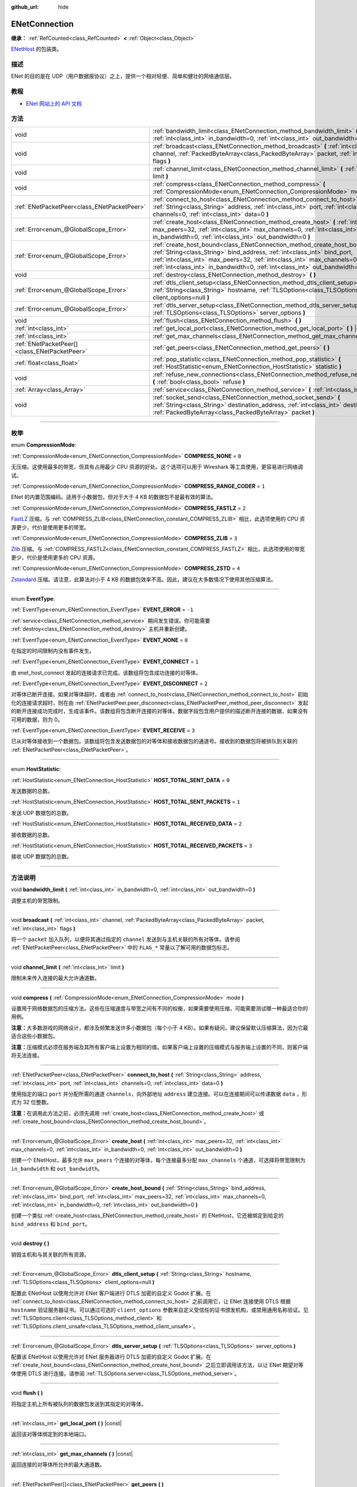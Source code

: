 :github_url: hide

.. DO NOT EDIT THIS FILE!!!
.. Generated automatically from Godot engine sources.
.. Generator: https://github.com/godotengine/godot/tree/master/doc/tools/make_rst.py.
.. XML source: https://github.com/godotengine/godot/tree/master/modules/enet/doc_classes/ENetConnection.xml.

.. _class_ENetConnection:

ENetConnection
==============

**继承：** :ref:`RefCounted<class_RefCounted>` **<** :ref:`Object<class_Object>`

`ENetHost <http://enet.bespin.org/group__host.html>`__ 的包装类。

.. rst-class:: classref-introduction-group

描述
----

ENet 的目的是在 UDP（用户数据报协议）之上，提供一个相对轻便、简单和健壮的网络通信层。

.. rst-class:: classref-introduction-group

教程
----

- `ENet 网站上的 API 文档 <http://enet.bespin.org/usergroup0.html>`__

.. rst-class:: classref-reftable-group

方法
----

.. table::
   :widths: auto

   +-----------------------------------------------+----------------------------------------------------------------------------------------------------------------------------------------------------------------------------------------------------------------------------------------------------------------------------------------------------------------------+
   | void                                          | :ref:`bandwidth_limit<class_ENetConnection_method_bandwidth_limit>` **(** :ref:`int<class_int>` in_bandwidth=0, :ref:`int<class_int>` out_bandwidth=0 **)**                                                                                                                                                          |
   +-----------------------------------------------+----------------------------------------------------------------------------------------------------------------------------------------------------------------------------------------------------------------------------------------------------------------------------------------------------------------------+
   | void                                          | :ref:`broadcast<class_ENetConnection_method_broadcast>` **(** :ref:`int<class_int>` channel, :ref:`PackedByteArray<class_PackedByteArray>` packet, :ref:`int<class_int>` flags **)**                                                                                                                                 |
   +-----------------------------------------------+----------------------------------------------------------------------------------------------------------------------------------------------------------------------------------------------------------------------------------------------------------------------------------------------------------------------+
   | void                                          | :ref:`channel_limit<class_ENetConnection_method_channel_limit>` **(** :ref:`int<class_int>` limit **)**                                                                                                                                                                                                              |
   +-----------------------------------------------+----------------------------------------------------------------------------------------------------------------------------------------------------------------------------------------------------------------------------------------------------------------------------------------------------------------------+
   | void                                          | :ref:`compress<class_ENetConnection_method_compress>` **(** :ref:`CompressionMode<enum_ENetConnection_CompressionMode>` mode **)**                                                                                                                                                                                   |
   +-----------------------------------------------+----------------------------------------------------------------------------------------------------------------------------------------------------------------------------------------------------------------------------------------------------------------------------------------------------------------------+
   | :ref:`ENetPacketPeer<class_ENetPacketPeer>`   | :ref:`connect_to_host<class_ENetConnection_method_connect_to_host>` **(** :ref:`String<class_String>` address, :ref:`int<class_int>` port, :ref:`int<class_int>` channels=0, :ref:`int<class_int>` data=0 **)**                                                                                                      |
   +-----------------------------------------------+----------------------------------------------------------------------------------------------------------------------------------------------------------------------------------------------------------------------------------------------------------------------------------------------------------------------+
   | :ref:`Error<enum_@GlobalScope_Error>`         | :ref:`create_host<class_ENetConnection_method_create_host>` **(** :ref:`int<class_int>` max_peers=32, :ref:`int<class_int>` max_channels=0, :ref:`int<class_int>` in_bandwidth=0, :ref:`int<class_int>` out_bandwidth=0 **)**                                                                                        |
   +-----------------------------------------------+----------------------------------------------------------------------------------------------------------------------------------------------------------------------------------------------------------------------------------------------------------------------------------------------------------------------+
   | :ref:`Error<enum_@GlobalScope_Error>`         | :ref:`create_host_bound<class_ENetConnection_method_create_host_bound>` **(** :ref:`String<class_String>` bind_address, :ref:`int<class_int>` bind_port, :ref:`int<class_int>` max_peers=32, :ref:`int<class_int>` max_channels=0, :ref:`int<class_int>` in_bandwidth=0, :ref:`int<class_int>` out_bandwidth=0 **)** |
   +-----------------------------------------------+----------------------------------------------------------------------------------------------------------------------------------------------------------------------------------------------------------------------------------------------------------------------------------------------------------------------+
   | void                                          | :ref:`destroy<class_ENetConnection_method_destroy>` **(** **)**                                                                                                                                                                                                                                                      |
   +-----------------------------------------------+----------------------------------------------------------------------------------------------------------------------------------------------------------------------------------------------------------------------------------------------------------------------------------------------------------------------+
   | :ref:`Error<enum_@GlobalScope_Error>`         | :ref:`dtls_client_setup<class_ENetConnection_method_dtls_client_setup>` **(** :ref:`String<class_String>` hostname, :ref:`TLSOptions<class_TLSOptions>` client_options=null **)**                                                                                                                                    |
   +-----------------------------------------------+----------------------------------------------------------------------------------------------------------------------------------------------------------------------------------------------------------------------------------------------------------------------------------------------------------------------+
   | :ref:`Error<enum_@GlobalScope_Error>`         | :ref:`dtls_server_setup<class_ENetConnection_method_dtls_server_setup>` **(** :ref:`TLSOptions<class_TLSOptions>` server_options **)**                                                                                                                                                                               |
   +-----------------------------------------------+----------------------------------------------------------------------------------------------------------------------------------------------------------------------------------------------------------------------------------------------------------------------------------------------------------------------+
   | void                                          | :ref:`flush<class_ENetConnection_method_flush>` **(** **)**                                                                                                                                                                                                                                                          |
   +-----------------------------------------------+----------------------------------------------------------------------------------------------------------------------------------------------------------------------------------------------------------------------------------------------------------------------------------------------------------------------+
   | :ref:`int<class_int>`                         | :ref:`get_local_port<class_ENetConnection_method_get_local_port>` **(** **)** |const|                                                                                                                                                                                                                                |
   +-----------------------------------------------+----------------------------------------------------------------------------------------------------------------------------------------------------------------------------------------------------------------------------------------------------------------------------------------------------------------------+
   | :ref:`int<class_int>`                         | :ref:`get_max_channels<class_ENetConnection_method_get_max_channels>` **(** **)** |const|                                                                                                                                                                                                                            |
   +-----------------------------------------------+----------------------------------------------------------------------------------------------------------------------------------------------------------------------------------------------------------------------------------------------------------------------------------------------------------------------+
   | :ref:`ENetPacketPeer[]<class_ENetPacketPeer>` | :ref:`get_peers<class_ENetConnection_method_get_peers>` **(** **)**                                                                                                                                                                                                                                                  |
   +-----------------------------------------------+----------------------------------------------------------------------------------------------------------------------------------------------------------------------------------------------------------------------------------------------------------------------------------------------------------------------+
   | :ref:`float<class_float>`                     | :ref:`pop_statistic<class_ENetConnection_method_pop_statistic>` **(** :ref:`HostStatistic<enum_ENetConnection_HostStatistic>` statistic **)**                                                                                                                                                                        |
   +-----------------------------------------------+----------------------------------------------------------------------------------------------------------------------------------------------------------------------------------------------------------------------------------------------------------------------------------------------------------------------+
   | void                                          | :ref:`refuse_new_connections<class_ENetConnection_method_refuse_new_connections>` **(** :ref:`bool<class_bool>` refuse **)**                                                                                                                                                                                         |
   +-----------------------------------------------+----------------------------------------------------------------------------------------------------------------------------------------------------------------------------------------------------------------------------------------------------------------------------------------------------------------------+
   | :ref:`Array<class_Array>`                     | :ref:`service<class_ENetConnection_method_service>` **(** :ref:`int<class_int>` timeout=0 **)**                                                                                                                                                                                                                      |
   +-----------------------------------------------+----------------------------------------------------------------------------------------------------------------------------------------------------------------------------------------------------------------------------------------------------------------------------------------------------------------------+
   | void                                          | :ref:`socket_send<class_ENetConnection_method_socket_send>` **(** :ref:`String<class_String>` destination_address, :ref:`int<class_int>` destination_port, :ref:`PackedByteArray<class_PackedByteArray>` packet **)**                                                                                                |
   +-----------------------------------------------+----------------------------------------------------------------------------------------------------------------------------------------------------------------------------------------------------------------------------------------------------------------------------------------------------------------------+

.. rst-class:: classref-section-separator

----

.. rst-class:: classref-descriptions-group

枚举
----

.. _enum_ENetConnection_CompressionMode:

.. rst-class:: classref-enumeration

enum **CompressionMode**:

.. _class_ENetConnection_constant_COMPRESS_NONE:

.. rst-class:: classref-enumeration-constant

:ref:`CompressionMode<enum_ENetConnection_CompressionMode>` **COMPRESS_NONE** = ``0``

无压缩。这使用最多的带宽，但具有占用最少 CPU 资源的好处。这个选项可以用于 Wireshark 等工具使用，更容易进行网络调试。

.. _class_ENetConnection_constant_COMPRESS_RANGE_CODER:

.. rst-class:: classref-enumeration-constant

:ref:`CompressionMode<enum_ENetConnection_CompressionMode>` **COMPRESS_RANGE_CODER** = ``1``

ENet 的内置范围编码。适用于小数据包，但对于大于 4 KB 的数据包不是最有效的算法。

.. _class_ENetConnection_constant_COMPRESS_FASTLZ:

.. rst-class:: classref-enumeration-constant

:ref:`CompressionMode<enum_ENetConnection_CompressionMode>` **COMPRESS_FASTLZ** = ``2``

`FastLZ <https://fastlz.org/>`__ 压缩。与 :ref:`COMPRESS_ZLIB<class_ENetConnection_constant_COMPRESS_ZLIB>` 相比，此选项使用的 CPU 资源更少，代价是使用更多的带宽。

.. _class_ENetConnection_constant_COMPRESS_ZLIB:

.. rst-class:: classref-enumeration-constant

:ref:`CompressionMode<enum_ENetConnection_CompressionMode>` **COMPRESS_ZLIB** = ``3``

`Zlib <https://www.zlib.net/>`__ 压缩。与 :ref:`COMPRESS_FASTLZ<class_ENetConnection_constant_COMPRESS_FASTLZ>` 相比，此选项使用的带宽更少，代价是使用更多的 CPU 资源。

.. _class_ENetConnection_constant_COMPRESS_ZSTD:

.. rst-class:: classref-enumeration-constant

:ref:`CompressionMode<enum_ENetConnection_CompressionMode>` **COMPRESS_ZSTD** = ``4``

`Zstandard <https://facebook.github.io/zstd/>`__ 压缩。请注意，此算法对小于 4 KB 的数据包效率不高。因此，建议在大多数情况下使用其他压缩算法。

.. rst-class:: classref-item-separator

----

.. _enum_ENetConnection_EventType:

.. rst-class:: classref-enumeration

enum **EventType**:

.. _class_ENetConnection_constant_EVENT_ERROR:

.. rst-class:: classref-enumeration-constant

:ref:`EventType<enum_ENetConnection_EventType>` **EVENT_ERROR** = ``-1``

:ref:`service<class_ENetConnection_method_service>` 期间发生错误。你可能需要 :ref:`destroy<class_ENetConnection_method_destroy>` 主机并重新创建。

.. _class_ENetConnection_constant_EVENT_NONE:

.. rst-class:: classref-enumeration-constant

:ref:`EventType<enum_ENetConnection_EventType>` **EVENT_NONE** = ``0``

在指定的时间限制内没有事件发生。

.. _class_ENetConnection_constant_EVENT_CONNECT:

.. rst-class:: classref-enumeration-constant

:ref:`EventType<enum_ENetConnection_EventType>` **EVENT_CONNECT** = ``1``

由 enet_host_connect 发起的连接请求已完成。该数组将包含成功连接的对等体。

.. _class_ENetConnection_constant_EVENT_DISCONNECT:

.. rst-class:: classref-enumeration-constant

:ref:`EventType<enum_ENetConnection_EventType>` **EVENT_DISCONNECT** = ``2``

对等体已断开连接。如果对等体超时，或者由 :ref:`connect_to_host<class_ENetConnection_method_connect_to_host>` 初始化的连接请求超时，则在由 :ref:`ENetPacketPeer.peer_disconnect<class_ENetPacketPeer_method_peer_disconnect>` 发起的断开连接成功完成时，生成该事件。该数组将包含断开连接的对等体。数据字段包含用户提供的描述断开连接的数据，如果没有可用的数据，则为 0。

.. _class_ENetConnection_constant_EVENT_RECEIVE:

.. rst-class:: classref-enumeration-constant

:ref:`EventType<enum_ENetConnection_EventType>` **EVENT_RECEIVE** = ``3``

已从对等体接收到一个数据包。该数组将包含发送数据包的对等体和接收数据包的通道号。接收到的数据包将被排队到关联的 :ref:`ENetPacketPeer<class_ENetPacketPeer>`\ 。

.. rst-class:: classref-item-separator

----

.. _enum_ENetConnection_HostStatistic:

.. rst-class:: classref-enumeration

enum **HostStatistic**:

.. _class_ENetConnection_constant_HOST_TOTAL_SENT_DATA:

.. rst-class:: classref-enumeration-constant

:ref:`HostStatistic<enum_ENetConnection_HostStatistic>` **HOST_TOTAL_SENT_DATA** = ``0``

发送数据的总数。

.. _class_ENetConnection_constant_HOST_TOTAL_SENT_PACKETS:

.. rst-class:: classref-enumeration-constant

:ref:`HostStatistic<enum_ENetConnection_HostStatistic>` **HOST_TOTAL_SENT_PACKETS** = ``1``

发送 UDP 数据包的总数。

.. _class_ENetConnection_constant_HOST_TOTAL_RECEIVED_DATA:

.. rst-class:: classref-enumeration-constant

:ref:`HostStatistic<enum_ENetConnection_HostStatistic>` **HOST_TOTAL_RECEIVED_DATA** = ``2``

接收数据的总数。

.. _class_ENetConnection_constant_HOST_TOTAL_RECEIVED_PACKETS:

.. rst-class:: classref-enumeration-constant

:ref:`HostStatistic<enum_ENetConnection_HostStatistic>` **HOST_TOTAL_RECEIVED_PACKETS** = ``3``

接收 UDP 数据包的总数。

.. rst-class:: classref-section-separator

----

.. rst-class:: classref-descriptions-group

方法说明
--------

.. _class_ENetConnection_method_bandwidth_limit:

.. rst-class:: classref-method

void **bandwidth_limit** **(** :ref:`int<class_int>` in_bandwidth=0, :ref:`int<class_int>` out_bandwidth=0 **)**

调整主机的带宽限制。

.. rst-class:: classref-item-separator

----

.. _class_ENetConnection_method_broadcast:

.. rst-class:: classref-method

void **broadcast** **(** :ref:`int<class_int>` channel, :ref:`PackedByteArray<class_PackedByteArray>` packet, :ref:`int<class_int>` flags **)**

将一个 ``packet`` 加入队列，以便将其通过指定的 ``channel`` 发送到与主机关联的所有对等体。请参阅 :ref:`ENetPacketPeer<class_ENetPacketPeer>` 中的 ``FLAG_*`` 常量以了解可用的数据包标志。

.. rst-class:: classref-item-separator

----

.. _class_ENetConnection_method_channel_limit:

.. rst-class:: classref-method

void **channel_limit** **(** :ref:`int<class_int>` limit **)**

限制未来传入连接的最大允许通道数。

.. rst-class:: classref-item-separator

----

.. _class_ENetConnection_method_compress:

.. rst-class:: classref-method

void **compress** **(** :ref:`CompressionMode<enum_ENetConnection_CompressionMode>` mode **)**

设置用于网络数据包的压缩方法。这些在压缩速度与带宽之间有不同的权衡，如果需要使用压缩，可能需要测试哪一种最适合你的用例。

\ **注意：**\ 大多数游戏的网络设计，都涉及频繁发送许多小数据包（每个小于 4 KB）。如果有疑问，建议保留默认压缩算法，因为它最适合这些小数据包。

\ **注意：**\ 压缩模式必须在服务端及其所有客户端上设置为相同的值。如果客户端上设置的压缩模式与服务端上设置的不同，则客户端将无法连接。

.. rst-class:: classref-item-separator

----

.. _class_ENetConnection_method_connect_to_host:

.. rst-class:: classref-method

:ref:`ENetPacketPeer<class_ENetPacketPeer>` **connect_to_host** **(** :ref:`String<class_String>` address, :ref:`int<class_int>` port, :ref:`int<class_int>` channels=0, :ref:`int<class_int>` data=0 **)**

使用指定的端口 ``port`` 并分配所需的通道 ``channels``\ ，向外部地址 ``address`` 建立连接。可以在连接期间可以传递数据 ``data`` ，形式为 32 位整数。

\ **注意：**\ 在调用此方法之前，必须先调用 :ref:`create_host<class_ENetConnection_method_create_host>` 或 :ref:`create_host_bound<class_ENetConnection_method_create_host_bound>`\ 。

.. rst-class:: classref-item-separator

----

.. _class_ENetConnection_method_create_host:

.. rst-class:: classref-method

:ref:`Error<enum_@GlobalScope_Error>` **create_host** **(** :ref:`int<class_int>` max_peers=32, :ref:`int<class_int>` max_channels=0, :ref:`int<class_int>` in_bandwidth=0, :ref:`int<class_int>` out_bandwidth=0 **)**

创建一个 ENetHost，最多允许 ``max_peers`` 个连接的对等体，每个连接最多分配 ``max_channels`` 个通道，可选择将带宽限制为 ``in_bandwidth`` 和 ``out_bandwidth``\ 。

.. rst-class:: classref-item-separator

----

.. _class_ENetConnection_method_create_host_bound:

.. rst-class:: classref-method

:ref:`Error<enum_@GlobalScope_Error>` **create_host_bound** **(** :ref:`String<class_String>` bind_address, :ref:`int<class_int>` bind_port, :ref:`int<class_int>` max_peers=32, :ref:`int<class_int>` max_channels=0, :ref:`int<class_int>` in_bandwidth=0, :ref:`int<class_int>` out_bandwidth=0 **)**

创建一个类似 :ref:`create_host<class_ENetConnection_method_create_host>` 的 ENetHost，它还被绑定到给定的 ``bind_address`` 和 ``bind_port``\ 。

.. rst-class:: classref-item-separator

----

.. _class_ENetConnection_method_destroy:

.. rst-class:: classref-method

void **destroy** **(** **)**

销毁主机和与其关联的所有资源。

.. rst-class:: classref-item-separator

----

.. _class_ENetConnection_method_dtls_client_setup:

.. rst-class:: classref-method

:ref:`Error<enum_@GlobalScope_Error>` **dtls_client_setup** **(** :ref:`String<class_String>` hostname, :ref:`TLSOptions<class_TLSOptions>` client_options=null **)**

配置此 ENetHost 以使用允许对 ENet 客户端进行 DTLS 加密的自定义 Godot 扩展。在 :ref:`connect_to_host<class_ENetConnection_method_connect_to_host>` 之前调用它，让 ENet 连接使用 DTLS 根据 ``hostname`` 验证服务器证书。可以通过可选的 ``client_options`` 参数来自定义受信任的证书颁发机构，或禁用通用名称验证。见 :ref:`TLSOptions.client<class_TLSOptions_method_client>` 和 :ref:`TLSOptions.client_unsafe<class_TLSOptions_method_client_unsafe>`\ 。

.. rst-class:: classref-item-separator

----

.. _class_ENetConnection_method_dtls_server_setup:

.. rst-class:: classref-method

:ref:`Error<enum_@GlobalScope_Error>` **dtls_server_setup** **(** :ref:`TLSOptions<class_TLSOptions>` server_options **)**

配置该 ENetHost 以使用允许对 ENet 服务器进行 DTLS 加密的自定义 Godot 扩展。在 :ref:`create_host_bound<class_ENetConnection_method_create_host_bound>` 之后立即调用该方法，以让 ENet 期望对等体使用 DTLS 进行连接。请参阅 :ref:`TLSOptions.server<class_TLSOptions_method_server>`\ 。

.. rst-class:: classref-item-separator

----

.. _class_ENetConnection_method_flush:

.. rst-class:: classref-method

void **flush** **(** **)**

将指定主机上所有被队列的数据包发送到其指定的对等体。

.. rst-class:: classref-item-separator

----

.. _class_ENetConnection_method_get_local_port:

.. rst-class:: classref-method

:ref:`int<class_int>` **get_local_port** **(** **)** |const|

返回该对等体绑定到的本地端口。

.. rst-class:: classref-item-separator

----

.. _class_ENetConnection_method_get_max_channels:

.. rst-class:: classref-method

:ref:`int<class_int>` **get_max_channels** **(** **)** |const|

返回连接的对等体所允许的最大通道数。

.. rst-class:: classref-item-separator

----

.. _class_ENetConnection_method_get_peers:

.. rst-class:: classref-method

:ref:`ENetPacketPeer[]<class_ENetPacketPeer>` **get_peers** **(** **)**

返回与该主机关联的对等体列表。

\ **注意：**\ 该列表可能包含一些未完全连接或仍在断开连接的对等体。

.. rst-class:: classref-item-separator

----

.. _class_ENetConnection_method_pop_statistic:

.. rst-class:: classref-method

:ref:`float<class_float>` **pop_statistic** **(** :ref:`HostStatistic<enum_ENetConnection_HostStatistic>` statistic **)**

返回并重置主机统计信息。详情见 :ref:`HostStatistic<enum_ENetConnection_HostStatistic>`\ 。

.. rst-class:: classref-item-separator

----

.. _class_ENetConnection_method_refuse_new_connections:

.. rst-class:: classref-method

void **refuse_new_connections** **(** :ref:`bool<class_bool>` refuse **)**

将 DTLS 服务端配置为自动断开新连接。

\ **注意：**\ 这个方法只有在调用了 :ref:`dtls_server_setup<class_ENetConnection_method_dtls_server_setup>` 后才有用。

.. rst-class:: classref-item-separator

----

.. _class_ENetConnection_method_service:

.. rst-class:: classref-method

:ref:`Array<class_Array>` **service** **(** :ref:`int<class_int>` timeout=0 **)**

等待指定主机上的事件，并在主机与其对等体之间传送数据包。返回的 :ref:`Array<class_Array>` 将有 4 个元素。\ :ref:`EventType<enum_ENetConnection_EventType>`\ 、生成事件的 :ref:`ENetPacketPeer<class_ENetPacketPeer>`\ 、事件关联的数据（如果有）、事件关联的通道（如果有）。如果生成的事件是 :ref:`EVENT_RECEIVE<class_ENetConnection_constant_EVENT_RECEIVE>`\ ，则接收到的数据包，将被队列到关联的 :ref:`ENetPacketPeer<class_ENetPacketPeer>`\ 。

定期调用该函数来处理连接、断开连接、和接收新数据包。

.. rst-class:: classref-item-separator

----

.. _class_ENetConnection_method_socket_send:

.. rst-class:: classref-method

void **socket_send** **(** :ref:`String<class_String>` destination_address, :ref:`int<class_int>` destination_port, :ref:`PackedByteArray<class_PackedByteArray>` packet **)**

向目标发送数据包 ``packet``\ ，发送方是该 ENetConnection 实例当前绑定的地址和端口。

这样能够在该绑定实例和公共互联网之间的所有设备的 NAT 路由表中建立相关条目，因此非常有用，能够让潜在客户端的连接数据包能够通过公共互联网和该主机之间的 NAT 设备进行反向路由。

要求在 NAT 设备处理连接请求后，预先了解公共互联网所看到的潜在客户端的地址和通信端口。这一信息可以通过 `STUN <https://zh.wikipedia.org/wiki/STUN>`__ 服务获取，必须由非潜在客户端的实体交给你的主机。由于对称 NAT 路由算法的性质，这种方法对于对称 NAT 之后的客户端无效，因为无法提前得知他们的 IP 和端口。

.. |virtual| replace:: :abbr:`virtual (本方法通常需要用户覆盖才能生效。)`
.. |const| replace:: :abbr:`const (本方法没有副作用。不会修改该实例的任何成员变量。)`
.. |vararg| replace:: :abbr:`vararg (本方法除了在此处描述的参数外，还能够继续接受任意数量的参数。)`
.. |constructor| replace:: :abbr:`constructor (本方法用于构造某个类型。)`
.. |static| replace:: :abbr:`static (调用本方法无需实例，所以可以直接使用类名调用。)`
.. |operator| replace:: :abbr:`operator (本方法描述的是使用本类型作为左操作数的有效操作符。)`
.. |bitfield| replace:: :abbr:`BitField (这个值是由下列标志构成的位掩码整数。)`
